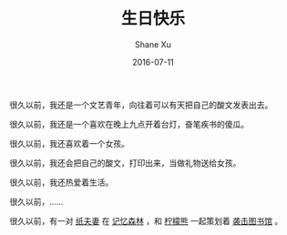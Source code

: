 #+TITLE:       生日快乐
#+AUTHOR:      Shane Xu
#+EMAIL:       xusheng0711@gmail.com
#+DATE:        2016-07-11
#+URI:         /blog/%y/%m/%d/sheng-ri-kuai-le
#+KEYWORDS:    生日快乐
#+TAGS:        小说
#+LANGUAGE:    en
#+OPTIONS:     H:3 num:nil toc:nil \n:nil ::t |:t ^:nil -:nil f:t *:t <:t
#+DESCRIPTION: 生日快乐四则

很久以前，我还是一个文艺青年，向往着可以有天把自己的酸文发表出去。

很久以前，我还是一个喜欢在晚上九点开着台灯，奋笔疾书的傻瓜。

很久以前，我还喜欢着一个女孩。

很久以前，我还会把自己的酸文，打印出来，当做礼物送给女孩。

很久以前，我还热爱着生活。

很久以前，……

很久以前，有一对 [[http://xusheng.org/blog/2007/03/18/zhi-fu-qi/][纸夫妻]] 在 [[http://xusheng.org/blog/2007/04/11/ji-yi-sen-lin/][记忆森林]] ，和 [[http://xusheng.org/blog/2007/04/13/ning-meng-xiong][柠檬熊]] 一起策划着 [[http://xusheng.org/blog/2007/03/24/xi-ji-tu-shu-guan][袭击图书馆]] 。
